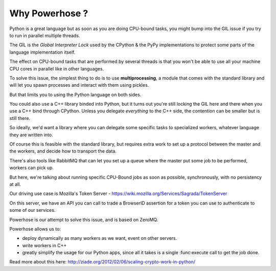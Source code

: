 .. _why:

Why Powerhose ?
===============

Python is a great language but as soon as you are doing CPU-bound tasks,
you might bump into the GIL issue if you try to run in parallel multiple
threads.

The GIL is the *Global Interpreter Lock* used by the CPython & the PyPy
implementations to protect some parts of the language implementation
itself.

The effect on CPU-bound tasks that are performed by several threads is
that you won't be able to use all your machine CPU cores in parallel
like in other languages.

To solve this issue, the simplest thing to do is to use **multiprocessing**,
a module that comes with the standard library and will let you
spawn processes and interact with them using pickles.

But that limits you to using the Python language on both sides.

You could also use a C++ library binded into Python, but it turns out
you're still locking the GIL here and there when you use a C++
bind through CPython. Unless you delegate *everything* to the C++ side,
the contention can be smaller but is still there.

So ideally, we'd want a library where you can delegate some specific
tasks to specialized workers, whatever language they are written into.

Of course this is feasible with the standard library, but requires
extra work to set up a protocol between the master and the workers,
and decide how to transport the data.

There's also tools like RabbitMQ that can let you set up a queue
where the master put some job to be performed, workers can pick up.

But here, we're talking about running specific CPU-Bound jobs
as soon as possible, synchronously, with no persistency at all.

Our driving use case is Mozilla's Token Server -
https://wiki.mozilla.org/Services/Sagrada/TokenServer

On this server, we have an API you can call to trade a BrowserID
assertion for a token you can use to authenticate to some of our
services.

Powerhose is our attempt to solve this issue, and is based
on ZeroMQ.

Powerhose allows us to:

- deploy dynamically as many workers as we want, event on other
  servers.

- write workers in C++

- greatly simplify the usage for our Python apps, since all it
  takes is a single :func:execute call to get the job done.

Read more about this here: http://ziade.org/2012/02/06/scaling-crypto-work-in-python/
